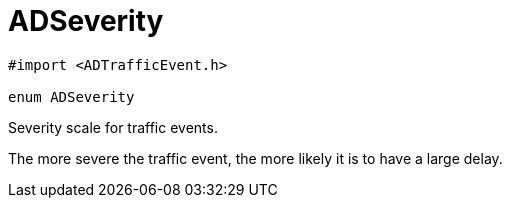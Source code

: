
= [[objc-interface_traffic_event_data_1a2b685c89f864a1bc00a329d00ce0b273,ADSeverity]]ADSeverity


[source,objectivec,subs="-specialchars,macros+"]
----
#import &lt;ADTrafficEvent.h&gt;

enum ADSeverity
----

Severity scale for traffic events.

The more severe the traffic event, the more likely it is to have a large delay.

[cols='h,5a']
|===

|===


